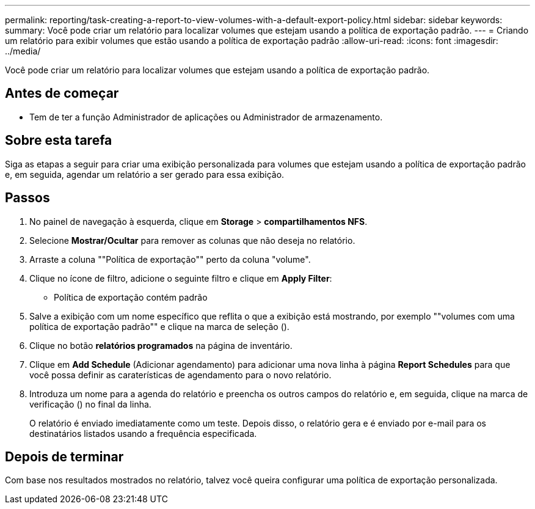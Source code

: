 ---
permalink: reporting/task-creating-a-report-to-view-volumes-with-a-default-export-policy.html 
sidebar: sidebar 
keywords:  
summary: Você pode criar um relatório para localizar volumes que estejam usando a política de exportação padrão. 
---
= Criando um relatório para exibir volumes que estão usando a política de exportação padrão
:allow-uri-read: 
:icons: font
:imagesdir: ../media/


[role="lead"]
Você pode criar um relatório para localizar volumes que estejam usando a política de exportação padrão.



== Antes de começar

* Tem de ter a função Administrador de aplicações ou Administrador de armazenamento.




== Sobre esta tarefa

Siga as etapas a seguir para criar uma exibição personalizada para volumes que estejam usando a política de exportação padrão e, em seguida, agendar um relatório a ser gerado para essa exibição.



== Passos

. No painel de navegação à esquerda, clique em *Storage* > *compartilhamentos NFS*.
. Selecione *Mostrar/Ocultar* para remover as colunas que não deseja no relatório.
. Arraste a coluna ""Política de exportação"" perto da coluna "volume".
. Clique no ícone de filtro, adicione o seguinte filtro e clique em *Apply Filter*:
+
** Política de exportação contém padrão


. Salve a exibição com um nome específico que reflita o que a exibição está mostrando, por exemplo ""volumes com uma política de exportação padrão"" e clique na marca de seleção (image:../media/blue-check.gif[""]).
. Clique no botão *relatórios programados* na página de inventário.
. Clique em *Add Schedule* (Adicionar agendamento) para adicionar uma nova linha à página *Report Schedules* para que você possa definir as caraterísticas de agendamento para o novo relatório.
. Introduza um nome para a agenda do relatório e preencha os outros campos do relatório e, em seguida, clique na marca de verificação (image:../media/blue-check.gif[""]) no final da linha.
+
O relatório é enviado imediatamente como um teste. Depois disso, o relatório gera e é enviado por e-mail para os destinatários listados usando a frequência especificada.





== Depois de terminar

Com base nos resultados mostrados no relatório, talvez você queira configurar uma política de exportação personalizada.
